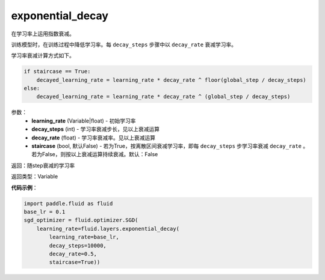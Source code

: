 .. _cn_api_fluid_layers_exponential_decay:

exponential_decay
-------------------------------

.. py:function:: paddle.fluid.layers.exponential_decay(learning_rate,decay_steps,decay_rate,staircase=False)

在学习率上运用指数衰减。

训练模型时，在训练过程中降低学习率。每 ``decay_steps`` 步骤中以 ``decay_rate`` 衰减学习率。

学习率衰减计算方式如下。

.. code-block:: text

    if staircase == True:
        decayed_learning_rate = learning_rate * decay_rate ^ floor(global_step / decay_steps)
    else:
        decayed_learning_rate = learning_rate * decay_rate ^ (global_step / decay_steps)

参数：
    - **learning_rate** (Variable|float) - 初始学习率
    - **decay_steps** (int) - 学习率衰减步长，见以上衰减运算
    - **decay_rate** (float) - 学习率衰减率。见以上衰减运算
    - **staircase** (bool, 默认False) - 若为True，按离散区间衰减学习率，即每 ``decay_steps`` 步学习率衰减 ``decay_rate`` 。若为False，则按以上衰减运算持续衰减。默认：False

返回：随step衰减的学习率

返回类型：Variable

**代码示例**：

.. code-block:: python

    import paddle.fluid as fluid
    base_lr = 0.1
    sgd_optimizer = fluid.optimizer.SGD(
        learning_rate=fluid.layers.exponential_decay(
            learning_rate=base_lr,
            decay_steps=10000,
            decay_rate=0.5,
            staircase=True))










